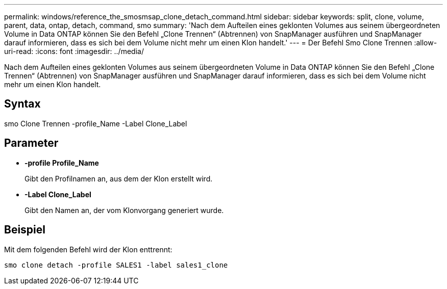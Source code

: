 ---
permalink: windows/reference_the_smosmsap_clone_detach_command.html 
sidebar: sidebar 
keywords: split, clone, volume, parent, data, ontap, detach, command, smo 
summary: 'Nach dem Aufteilen eines geklonten Volumes aus seinem übergeordneten Volume in Data ONTAP können Sie den Befehl „Clone Trennen“ (Abtrennen) von SnapManager ausführen und SnapManager darauf informieren, dass es sich bei dem Volume nicht mehr um einen Klon handelt.' 
---
= Der Befehl Smo Clone Trennen
:allow-uri-read: 
:icons: font
:imagesdir: ../media/


[role="lead"]
Nach dem Aufteilen eines geklonten Volumes aus seinem übergeordneten Volume in Data ONTAP können Sie den Befehl „Clone Trennen“ (Abtrennen) von SnapManager ausführen und SnapManager darauf informieren, dass es sich bei dem Volume nicht mehr um einen Klon handelt.



== Syntax

smo Clone Trennen -profile_Name -Label Clone_Label



== Parameter

* *-profile Profile_Name*
+
Gibt den Profilnamen an, aus dem der Klon erstellt wird.

* *-Label Clone_Label*
+
Gibt den Namen an, der vom Klonvorgang generiert wurde.





== Beispiel

Mit dem folgenden Befehl wird der Klon enttrennt:

[listing]
----
smo clone detach -profile SALES1 -label sales1_clone
----